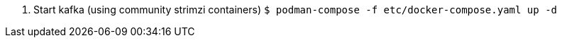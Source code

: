 1. Start kafka (using community strimzi containers)
   `````
   $ podman-compose -f etc/docker-compose.yaml up -d
   `````
